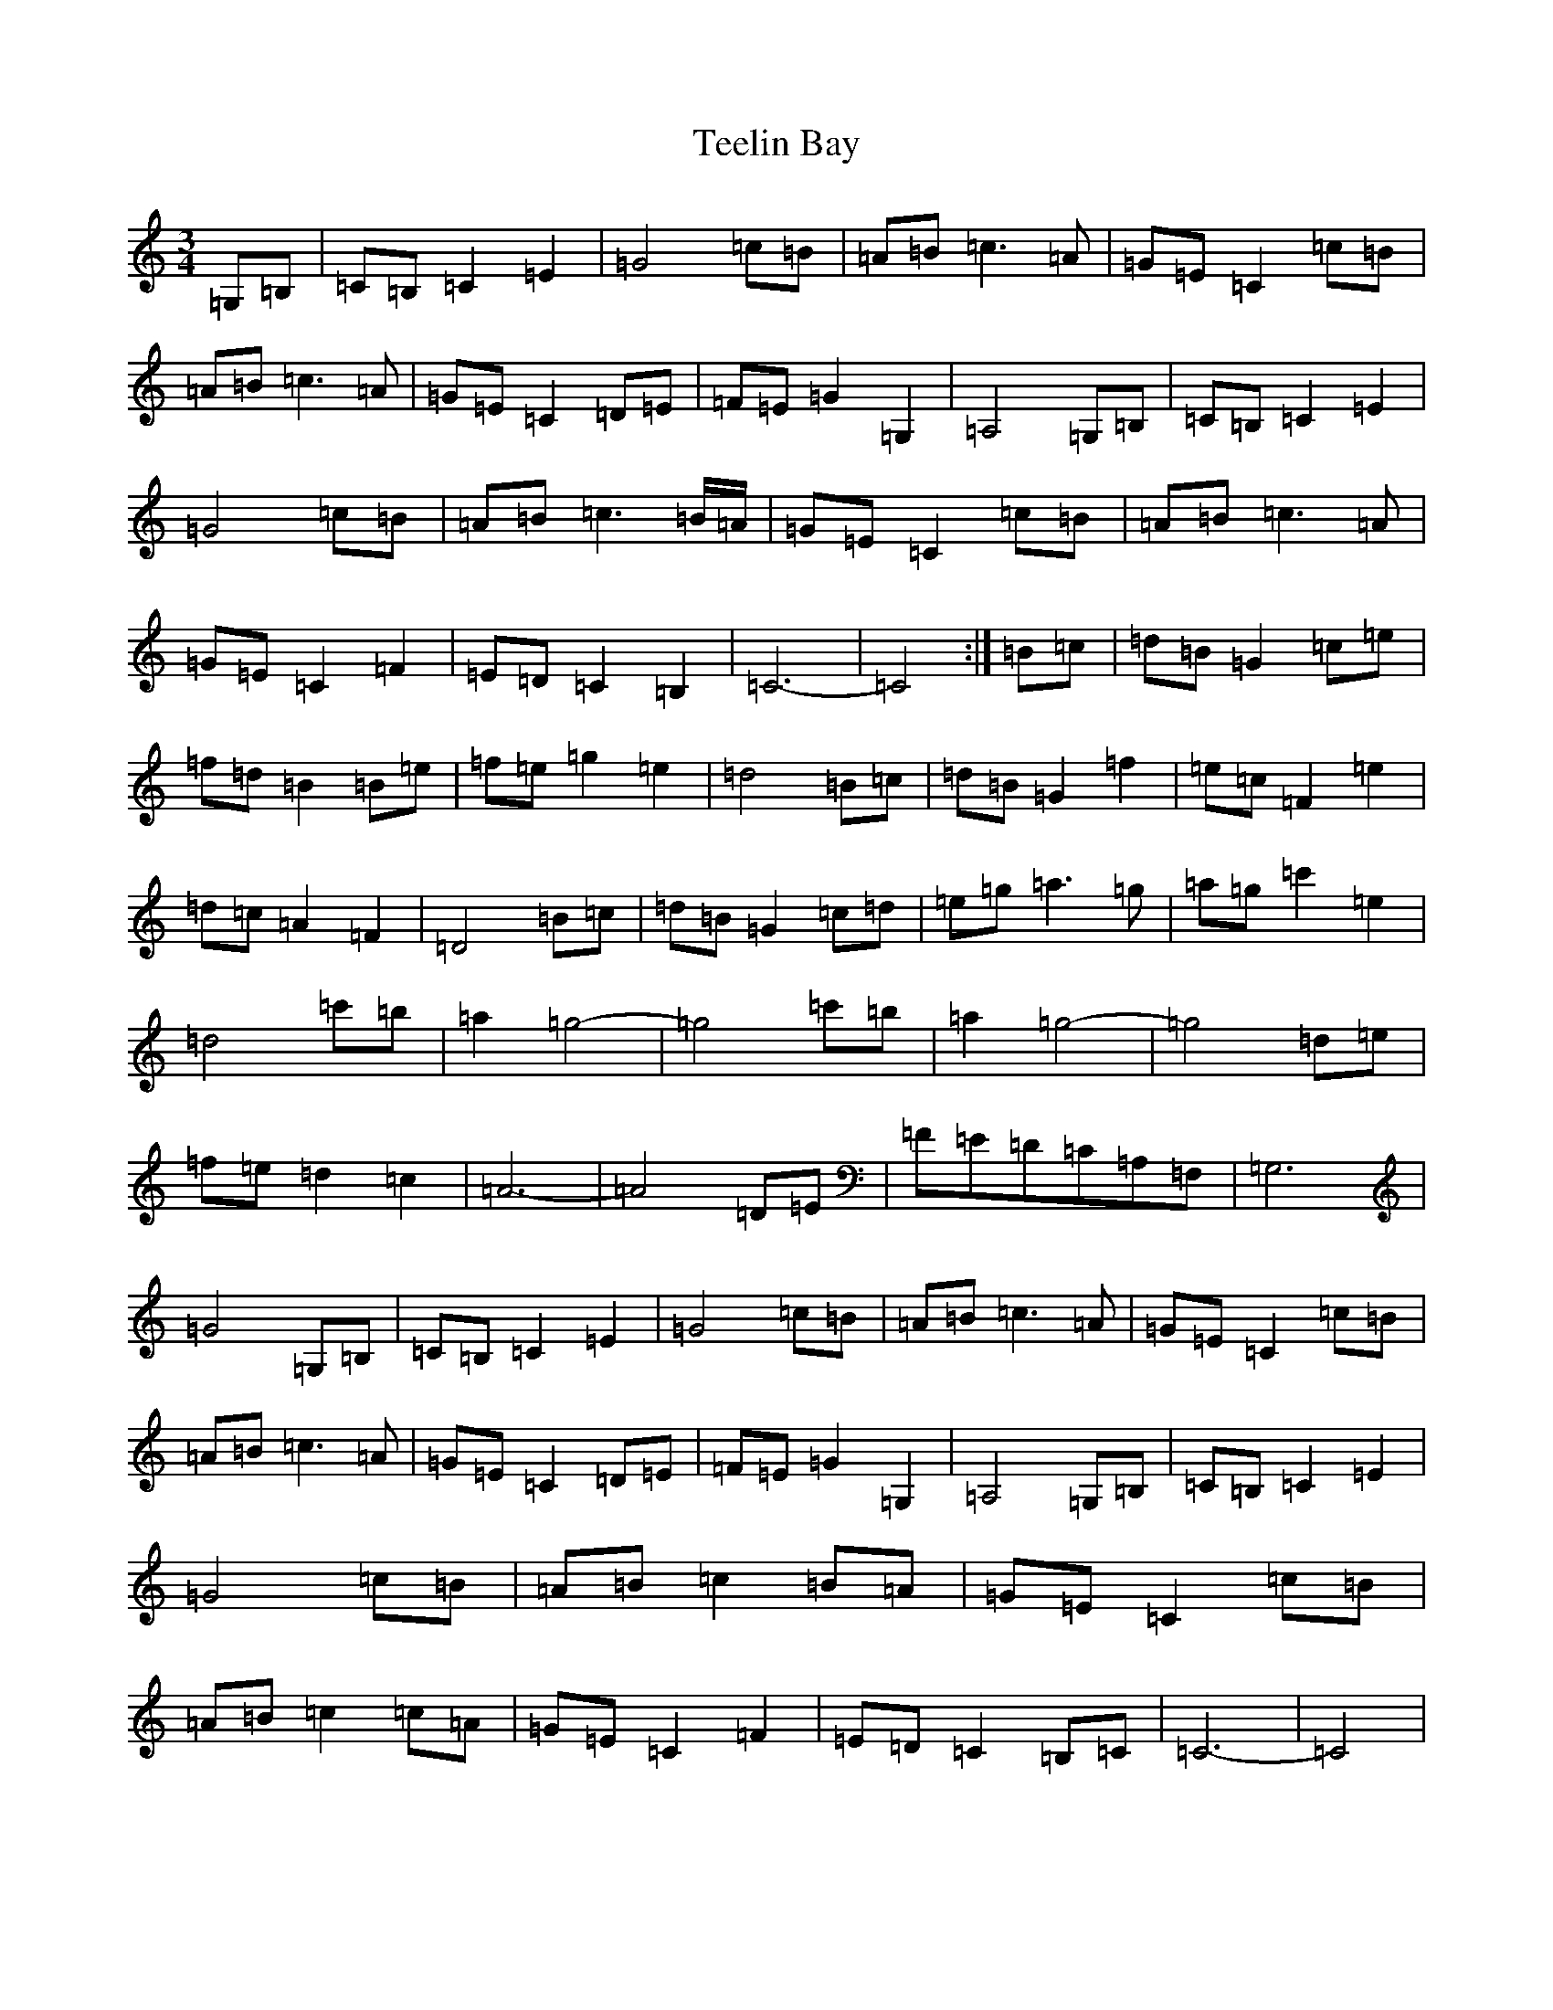 X: 20783
T: Teelin Bay
S: https://thesession.org/tunes/5100#setting5100
Z: G Major
R: waltz
M: 3/4
L: 1/8
K: C Major
=G,=B,|=C=B,=C2=E2|=G4=c=B|=A=B=c3=A|=G=E=C2=c=B|=A=B=c3=A|=G=E=C2=D=E|=F=E=G2=G,2|=A,4=G,=B,|=C=B,=C2=E2|=G4=c=B|=A=B=c3=B/2=A/2|=G=E=C2=c=B|=A=B=c3=A|=G=E=C2=F2|=E=D=C2=B,2|=C6-|=C4:|=B=c|=d=B=G2=c=e|=f=d=B2=B=e|=f=e=g2=e2|=d4=B=c|=d=B=G2=f2|=e=c=F2=e2|=d=c=A2=F2|=D4=B=c|=d=B=G2=c=d|=e=g=a3=g|=a=g=c'2=e2|=d4=c'=b|=a2=g4-|=g4=c'=b|=a2=g4-|=g4=d=e|=f=e=d2=c2|=A6-|=A4=D=E|=F=E=D=C=A,=F,|=G,6|=G4=G,=B,|=C=B,=C2=E2|=G4=c=B|=A=B=c3=A|=G=E=C2=c=B|=A=B=c3=A|=G=E=C2=D=E|=F=E=G2=G,2|=A,4=G,=B,|=C=B,=C2=E2|=G4=c=B|=A=B=c2=B=A|=G=E=C2=c=B|=A=B=c2=c=A|=G=E=C2=F2|=E=D=C2=B,=C|=C6-|=C4|